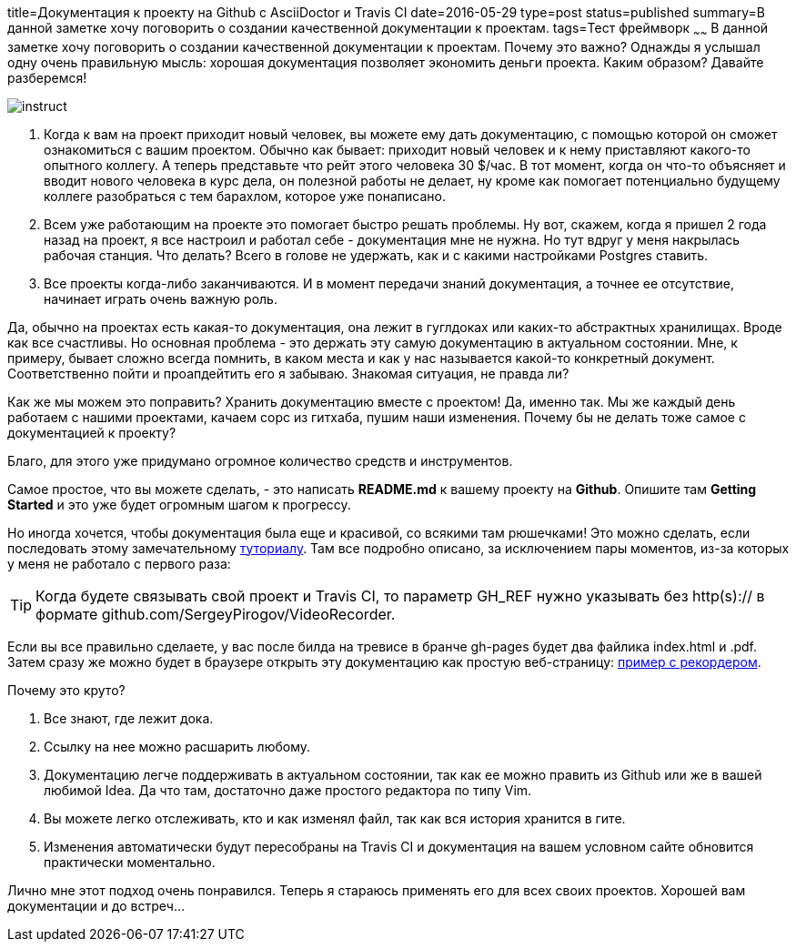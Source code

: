 title=Документация к проекту на Github c AsciiDoctor и Travis CI
date=2016-05-29
type=post
status=published
summary=В данной заметке хочу поговорить о создании качественной документации к проектам.
tags=Тест фреймворк
~~~~~~
В данной заметке хочу поговорить о создании качественной документации к проектам. Почему это важно? Однажды я услышал одну очень правильную мысль: хорошая документация позволяет экономить деньги проекта. Каким образом? Давайте разберемся!

image::https://sites.google.com/site/limenncom/_/rsrc/1396435997305/dokumentacia/instruct.jpg?height=320&width=320[]

1. Когда к вам на проект приходит новый человек, вы можете ему дать документацию, с помощью которой он сможет ознакомиться с вашим проектом. Обычно как бывает: приходит новый человек и к нему приставляют какого-то опытного коллегу. А теперь представьте что рейт этого человека 30 $/час. В тот момент, когда он что-то объясняет и вводит нового человека в курс дела, он полезной работы не делает, ну кроме как помогает потенциально будущему коллеге разобраться с тем барахлом, которое уже понаписано.
2. Всем уже работающим на проекте это помогает быстро решать проблемы. Ну вот, скажем, когда я пришел 2 года назад на проект, я все настроил и работал себе - документация мне не нужна. Но тут вдруг у меня накрылась рабочая станция. Что делать? Всего в голове не удержать, как и с какими настройками Postgres ставить.
3. Все проекты когда-либо заканчиваются. И в момент передачи знаний документация, а точнее ее отсутствие, начинает играть очень важную роль.

Да, обычно на проектах есть какая-то документация, она лежит в гуглдоках или каких-то абстрактных хранилищах. Вроде как все счастливы. Но основная проблема - это держать эту самую документацию в актуальном состоянии. Мне, к примеру, бывает сложно всегда помнить, в каком места и как у нас называется какой-то конкретный документ. Соответственно пойти и проапдейтить его я забываю. Знакомая ситуация, не правда ли?

Как же мы можем это поправить? Хранить документацию вместе с проектом! Да, именно так. Мы же каждый день работаем с нашими проектами, качаем сорс из гитхаба, пушим наши изменения. Почему бы не делать тоже самое с документацией к проекту?

Благо, для этого уже придумано огромное количество средств и инструментов.

Самое простое, что вы можете сделать, - это написать **README.md** к вашему проекту на **Github**. Опишите там **Getting Started** и это уже будет огромным шагом к прогрессу.

Но иногда хочется, чтобы документация была еще и красивой, со всякими там рюшечками! Это можно сделать, если последовать этому замечательному http://mgreau.com/posts/2016/03/28/asciidoc-to-gh-pages-with-travis-ci-docker-asciidoctor.html[туториалу]. Там все подробно описано, за исключением пары моментов, из-за которых у меня не работало с первого раза:

TIP: Когда будете связывать свой проект и Travis CI, то параметр GH_REF нужно указывать без http(s):// в формате github.com/SergeyPirogov/VideoRecorder.


Если вы все правильно сделаете, у вас после билда на тревисе в бранче gh-pages будет два файлика index.html и .pdf. Затем сразу же можно будет в браузере открыть эту документацию как простую веб-страницу: http://automation-remarks.com/video-recorder-java/[пример с рекордером].

Почему это круто?

1. Все знают, где лежит дока.
2. Ссылку на нее можно расшарить любому.
3. Документацию легче поддерживать в актуальном состоянии, так как ее можно править из Github или же в вашей любимой Idea. Да что там, достаточно даже простого редактора по типу Vim.
4. Вы можете легко отслеживать, кто и как изменял файл, так как вся история хранится в гите.
5. Изменения автоматически будут пересобраны на Travis CI и документация на вашем условном сайте обновится практически моментально.

Лично мне этот подход очень понравился. Теперь я стараюсь применять его для всех своих проектов. Хорошей вам документации и до встреч...